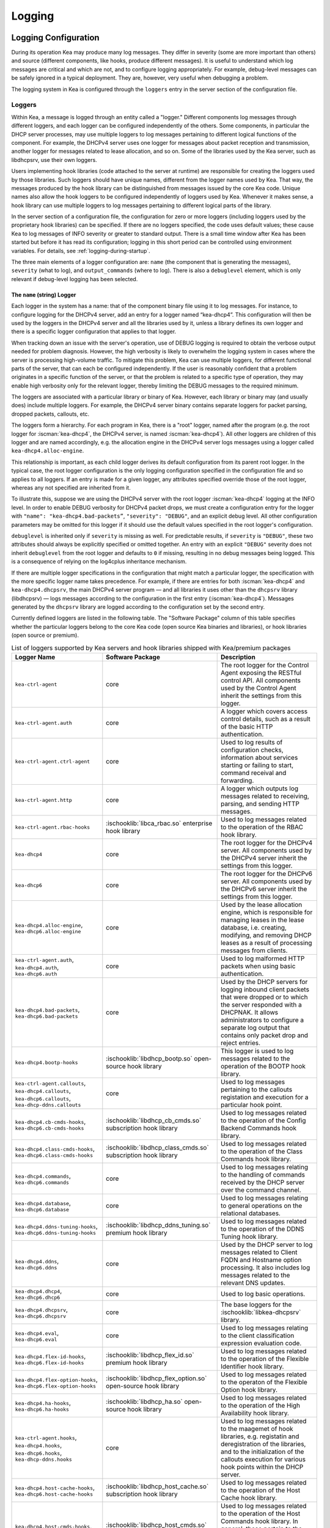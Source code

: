 .. _logging:

*******
Logging
*******

Logging Configuration
=====================

During its operation Kea may produce many log messages. They differ in
severity (some are more important than others) and source (different
components, like hooks, produce different messages). It is useful to
understand which log messages are critical and which are not, and to
configure logging appropriately. For example, debug-level messages
can be safely ignored in a typical deployment. They are, however, very
useful when debugging a problem.

The logging system in Kea is configured through the ``loggers`` entry in the
server section of the configuration file.

Loggers
-------

Within Kea, a message is logged through an entity called a "logger."
Different components log messages through different loggers, and each
logger can be configured independently of the others. Some components,
in particular the DHCP server processes, may use multiple loggers to log
messages pertaining to different logical functions of the component. For
example, the DHCPv4 server uses one logger for messages about packet
reception and transmission, another logger for messages related to lease
allocation, and so on. Some of the libraries used by the Kea server,
such as libdhcpsrv, use their own loggers.

Users implementing hook libraries (code attached to the server at
runtime) are responsible for creating the loggers used by those
libraries. Such loggers should have unique names, different from the
logger names used by Kea. That way, the messages produced by the hook
library can be distinguished from messages issued by the core Kea code.
Unique names also allow the hook loggers to be configured independently of
loggers used by Kea. Whenever it makes sense, a hook library can use
multiple loggers to log messages pertaining to different logical parts
of the library.

In the server section of a configuration file, the
configuration for zero or more loggers (including loggers used by the
proprietary hook libraries) can be specified. If there are no loggers specified, the
code uses default values; these cause Kea to log messages of INFO
severity or greater to standard output. There is a small time window
after Kea has been started but before it has read its configuration;
logging in this short period can be controlled using environment
variables. For details, see :ref:`logging-during-startup`.

The three main elements of a logger configuration are: ``name`` (the
component that is generating the messages), ``severity`` (what to log),
and ``output_commands`` (where to log). There is also a ``debuglevel``
element, which is only relevant if debug-level logging has been
selected.

The ``name`` (string) Logger
~~~~~~~~~~~~~~~~~~~~~~~~~~~~

Each logger in the system has a name: that of the component binary file
using it to log messages. For instance, to configure logging
for the DHCPv4 server, add an entry for a logger named “kea-dhcp4”.
This configuration will then be used by the loggers in the DHCPv4
server and all the libraries used by it, unless a library defines its
own logger and there is a specific logger configuration that applies to
that logger.

When tracking down an issue with the server's operation, use of DEBUG
logging is required to obtain the verbose output needed for problem
diagnosis. However, the high verbosity is likely to overwhelm the
logging system in cases where the server is processing high-volume
traffic. To mitigate this problem, Kea can use multiple loggers, for
different functional parts of the server, that can each be configured
independently. If the user is reasonably confident that a problem
originates in a specific function of the server, or that the problem is
related to a specific type of operation, they may enable high verbosity
only for the relevant logger, thereby limiting the DEBUG messages to the
required minimum.

The loggers are associated with a particular library or binary of Kea.
However, each library or binary may (and usually does) include multiple
loggers. For example, the DHCPv4 server binary contains separate loggers
for packet parsing, dropped packets, callouts, etc.

The loggers form a hierarchy. For each program in Kea, there is a "root"
logger, named after the program (e.g. the root logger for :iscman:`kea-dhcp4`, the
DHCPv4 server, is named :iscman:`kea-dhcp4`). All other loggers are children of
this logger and are named accordingly, e.g. the allocation engine in the
DHCPv4 server logs messages using a logger called
``kea-dhcp4.alloc-engine``.

This relationship is important, as each child logger derives its default
configuration from its parent root logger. In the typical case, the root
logger configuration is the only logging configuration specified in the
configuration file and so applies to all loggers. If an entry is made
for a given logger, any attributes specified override those of the root
logger, whereas any not specified are inherited from it.

To illustrate this, suppose we are using the DHCPv4 server with the
root logger :iscman:`kea-dhcp4` logging at the INFO level. In order to enable
DEBUG verbosity for DHCPv4 packet drops, we must create a configuration
entry for the logger with ``"name": "kea-dhcp4.bad-packets”``,
``"severity": "DEBUG"``, and an explicit debug level. All other configuration
parameters may be omitted for this logger if it should use the default values
specified in the root logger's configuration.

``debuglevel`` is inherited only if ``severity`` is missing as well. For
predictable results, if ``severity`` is ``"DEBUG"``, these two attributes
should always be explicitly specified or omitted together. An entry with an
explicit ``"DEBUG"`` severity does not inherit ``debuglevel`` from the root
logger and defaults to ``0`` if missing, resulting in no debug messages
being logged. This is a consequence of relying on the log4cplus inheritance
mechanism.

If there are multiple logger specifications in the configuration that
might match a particular logger, the specification with the more
specific logger name takes precedence. For example, if there are entries
for both :iscman:`kea-dhcp4` and ``kea-dhcp4.dhcpsrv``, the main DHCPv4 server
program — and all libraries it uses other than the ``dhcpsrv`` library
(libdhcpsrv) — logs messages according to the configuration in the
first entry (:iscman:`kea-dhcp4`). Messages generated by the ``dhcpsrv`` library
are logged according to the configuration set by the second entry.

Currently defined loggers are listed in the following table. The
"Software Package" column of this table specifies whether the particular
loggers belong to the core Kea code (open source Kea binaries and
libraries), or hook libraries (open source or premium).

.. tabularcolumns:: |p{0.2\linewidth}|p{0.2\linewidth}|p{0.6\linewidth}|

.. table:: List of loggers supported by Kea servers and hook libraries shipped with Kea/premium packages
   :class: longtable
   :widths: 20 20 60

   +----------------------------------+---------------------------------------+--------------------------------+
   | Logger Name                      | Software Package                      | Description                    |
   +==================================+=======================================+================================+
   | ``kea-ctrl-agent``               | core                                  | The root logger for            |
   |                                  |                                       | the Control Agent              |
   |                                  |                                       | exposing the RESTful           |
   |                                  |                                       | control API. All               |
   |                                  |                                       | components used by             |
   |                                  |                                       | the Control Agent              |
   |                                  |                                       | inherit the settings           |
   |                                  |                                       | from this logger.              |
   +----------------------------------+---------------------------------------+--------------------------------+
   | ``kea-ctrl-agent.auth``          | core                                  | A logger which covers          |
   |                                  |                                       | access control details, such as|
   |                                  |                                       | a result of the basic HTTP     |
   |                                  |                                       | authentication.                |
   +----------------------------------+---------------------------------------+--------------------------------+
   | ``kea-ctrl-agent.ctrl-agent``    | core                                  | Used to log results of         |
   |                                  |                                       | configuration checks,          |
   |                                  |                                       | information about services     |
   |                                  |                                       | starting or failing to start,  |
   |                                  |                                       | command receival and           |
   |                                  |                                       | forwarding.                    |
   +----------------------------------+---------------------------------------+--------------------------------+
   | ``kea-ctrl-agent.http``          | core                                  | A logger which                 |
   |                                  |                                       | outputs log messages           |
   |                                  |                                       | related to receiving,          |
   |                                  |                                       | parsing, and sending           |
   |                                  |                                       | HTTP messages.                 |
   +----------------------------------+---------------------------------------+--------------------------------+
   | ``kea-ctrl-agent.rbac-hooks``    | :ischooklib:`libca_rbac.so`           | Used to log messages related   |
   |                                  | enterprise hook library               | to the operation of the RBAC   |
   |                                  |                                       | hook library.                  |
   +----------------------------------+---------------------------------------+--------------------------------+
   | ``kea-dhcp4``                    | core                                  | The root logger for            |
   |                                  |                                       | the DHCPv4 server.             |
   |                                  |                                       | All components used            |
   |                                  |                                       | by the DHCPv4 server           |
   |                                  |                                       | inherit the settings           |
   |                                  |                                       | from this logger.              |
   +----------------------------------+---------------------------------------+--------------------------------+
   | ``kea-dhcp6``                    | core                                  | The root logger for            |
   |                                  |                                       | the DHCPv6 server.             |
   |                                  |                                       | All components used            |
   |                                  |                                       | by the DHCPv6 server           |
   |                                  |                                       | inherit the settings           |
   |                                  |                                       | from this logger.              |
   +----------------------------------+---------------------------------------+--------------------------------+
   | ``kea-dhcp4.alloc-engine``,      | core                                  | Used by the lease              |
   | ``kea-dhcp6.alloc-engine``       |                                       | allocation engine,             |
   |                                  |                                       | which is responsible           |
   |                                  |                                       | for managing leases            |
   |                                  |                                       | in the lease                   |
   |                                  |                                       | database, i.e.                 |
   |                                  |                                       | creating, modifying,           |
   |                                  |                                       | and removing DHCP              |
   |                                  |                                       | leases as a result of          |
   |                                  |                                       | processing messages            |
   |                                  |                                       | from clients.                  |
   +----------------------------------+---------------------------------------+--------------------------------+
   | ``kea-ctrl-agent.auth``,         | core                                  | Used to log malformed HTTP     |
   | ``kea-dhcp4.auth``,              |                                       | packets when using basic       |
   | ``kea-dhcp6.auth``               |                                       | authentication.                |
   +----------------------------------+---------------------------------------+--------------------------------+
   | ``kea-dhcp4.bad-packets``,       | core                                  | Used by the DHCP               |
   | ``kea-dhcp6.bad-packets``        |                                       | servers for logging            |
   |                                  |                                       | inbound client                 |
   |                                  |                                       | packets that were              |
   |                                  |                                       | dropped or to which            |
   |                                  |                                       | the server responded           |
   |                                  |                                       | with a DHCPNAK. It             |
   |                                  |                                       | allows administrators          |
   |                                  |                                       | to configure a                 |
   |                                  |                                       | separate log output            |
   |                                  |                                       | that contains only             |
   |                                  |                                       | packet drop and                |
   |                                  |                                       | reject entries.                |
   +----------------------------------+---------------------------------------+--------------------------------+
   | ``kea-dhcp4.bootp-hooks``        | :ischooklib:`libdhcp_bootp.so`        | This logger is used to log     |
   |                                  | open-source hook library              | messages related to the        |
   |                                  |                                       | operation of the BOOTP hook    |
   |                                  |                                       | library.                       |
   +----------------------------------+---------------------------------------+--------------------------------+
   | ``kea-ctrl-agent.callouts``,     | core                                  | Used to log messages           |
   | ``kea-dhcp4.callouts``,          |                                       | pertaining to the              |
   | ``kea-dhcp6.callouts``,          |                                       | callouts registation and       |
   | ``kea-dhcp-ddns.callouts``       |                                       | execution for a particular     |
   |                                  |                                       | hook point.                    |
   +----------------------------------+---------------------------------------+--------------------------------+
   | ``kea-dhcp4.cb-cmds-hooks``,     | :ischooklib:`libdhcp_cb_cmds.so`      | Used to log messages related   |
   | ``kea-dhcp6.cb-cmds-hooks``      | subscription hook library             | to the operation of the        |
   |                                  |                                       | Config Backend Commands        |
   |                                  |                                       | hook library.                  |
   +----------------------------------+---------------------------------------+--------------------------------+
   | ``kea-dhcp4.class-cmds-hooks``,  | :ischooklib:`libdhcp_class_cmds.so`   | Used to log messages related   |
   | ``kea-dhcp6.class-cmds-hooks``   | subscription hook library             | to the operation of the        |
   |                                  |                                       | Class Commands                 |
   |                                  |                                       | hook library.                  |
   +----------------------------------+---------------------------------------+--------------------------------+
   | ``kea-dhcp4.commands``,          | core                                  | Used to log messages           |
   | ``kea-dhcp6.commands``           |                                       | relating to the                |
   |                                  |                                       | handling of commands           |
   |                                  |                                       | received by the DHCP           |
   |                                  |                                       | server over the                |
   |                                  |                                       | command channel.               |
   +----------------------------------+---------------------------------------+--------------------------------+
   | ``kea-dhcp4.database``,          | core                                  | Used to log messages           |
   | ``kea-dhcp6.database``           |                                       | relating to general            |
   |                                  |                                       | operations on the              |
   |                                  |                                       | relational databases.          |
   +----------------------------------+---------------------------------------+--------------------------------+
   | ``kea-dhcp4.ddns-tuning-hooks``, | :ischooklib:`libdhcp_ddns_tuning.so`  | Used to log messages related   |
   | ``kea-dhcp6.ddns-tuning-hooks``  | premium hook library                  | to the operation of the        |
   |                                  |                                       | DDNS Tuning hook library.      |
   +----------------------------------+---------------------------------------+--------------------------------+
   | ``kea-dhcp4.ddns``,              | core                                  | Used by the DHCP               |
   | ``kea-dhcp6.ddns``               |                                       | server to log                  |
   |                                  |                                       | messages related to            |
   |                                  |                                       | Client FQDN and                |
   |                                  |                                       | Hostname option                |
   |                                  |                                       | processing. It also            |
   |                                  |                                       | includes log messages          |
   |                                  |                                       | related to the                 |
   |                                  |                                       | relevant DNS updates.          |
   +----------------------------------+---------------------------------------+--------------------------------+
   | ``kea-dhcp4.dhcp4``,             | core                                  | Used to log basic operations.  |
   | ``kea-dhcp6.dhcp6``              |                                       |                                |
   +----------------------------------+---------------------------------------+--------------------------------+
   | ``kea-dhcp4.dhcpsrv``,           | core                                  | The base loggers for the       |
   | ``kea-dhcp6.dhcpsrv``            |                                       | :ischooklib:`libkea-dhcpsrv`   |
   |                                  |                                       | library.                       |
   +----------------------------------+---------------------------------------+--------------------------------+
   | ``kea-dhcp4.eval``,              | core                                  | Used to log messages           |
   | ``kea-dhcp6.eval``               |                                       | relating to the                |
   |                                  |                                       | client classification          |
   |                                  |                                       | expression evaluation          |
   |                                  |                                       | code.                          |
   +----------------------------------+---------------------------------------+--------------------------------+
   | ``kea-dhcp4.flex-id-hooks``,     | :ischooklib:`libdhcp_flex_id.so`      | Used                           |
   | ``kea-dhcp6.flex-id-hooks``      | premium hook library                  | to log messages                |
   |                                  |                                       | related to the                 |
   |                                  |                                       | operation of the               |
   |                                  |                                       | Flexible Identifier            |
   |                                  |                                       | hook library.                  |
   +----------------------------------+---------------------------------------+--------------------------------+
   | ``kea-dhcp4.flex-option-hooks``, | :ischooklib:`libdhcp_flex_option.so`  | Used to log messages related   |
   | ``kea-dhcp6.flex-option-hooks``  | open-source hook library              | to the operaton of             |
   |                                  |                                       | the Flexible Option            |
   |                                  |                                       | hook library.                  |
   +----------------------------------+---------------------------------------+--------------------------------+
   | ``kea-dhcp4.ha-hooks``,          | :ischooklib:`libdhcp_ha.so`           | Used                           |
   | ``kea-dhcp6.ha-hooks``           | open-source hook library              | to log messages                |
   |                                  |                                       | related to the                 |
   |                                  |                                       | operation of the High          |
   |                                  |                                       | Availability hook              |
   |                                  |                                       | library.                       |
   +----------------------------------+---------------------------------------+--------------------------------+
   | ``kea-ctrl-agent.hooks``,        | core                                  | Used to log messages related   |
   | ``kea-dhcp4.hooks``,             |                                       | to the maagemet of hook        |
   | ``kea-dhcp6.hooks``,             |                                       | libraries, e.g.                |
   | ``kea-dhcp-ddns.hooks``          |                                       | registatin and                 |
   |                                  |                                       | deregistration of the          |
   |                                  |                                       | libraries, and to the          |
   |                                  |                                       | initialization of the          |
   |                                  |                                       | callouts execution             |
   |                                  |                                       | for various hook               |
   |                                  |                                       | points within the              |
   |                                  |                                       | DHCP server.                   |
   +----------------------------------+---------------------------------------+--------------------------------+
   | ``kea-dhcp4.host-cache-hooks``,  | :ischooklib:`libdhcp_host_cache.so`   | Used                           |
   | ``kea-dhcp6.host-cache-hooks``   | subscription hook library             | to log messages                |
   |                                  |                                       | related to the                 |
   |                                  |                                       | operation of the Host          |
   |                                  |                                       | Cache hook library.            |
   +----------------------------------+---------------------------------------+--------------------------------+
   | ``kea-dhcp4.host-cmds-hooks``,   | :ischooklib:`libdhcp_host_cmds.so`    | Used                           |
   | ``kea-dhcp6.host-cmds-hooks``    | premium hook library                  | to log messages                |
   |                                  |                                       | related to the                 |
   |                                  |                                       | operation of the Host          |
   |                                  |                                       | Commands hook                  |
   |                                  |                                       | library. In general,           |
   |                                  |                                       | these pertain to               |
   |                                  |                                       | the loading and                |
   |                                  |                                       | unloading of the               |
   |                                  |                                       | library and the                |
   |                                  |                                       | execution of commands          |
   |                                  |                                       | by the library.                |
   +----------------------------------+---------------------------------------+--------------------------------+
   | ``kea-dhcp4.hosts``,             | core                                  | Used within                    |
   | ``kea-dhcp6.hosts``              |                                       | ``libdhcpsrv``, it logs        |
   |                                  |                                       | messages related to            |
   |                                  |                                       | the management of              |
   |                                  |                                       | DHCP host                      |
   |                                  |                                       | reservations, i.e.             |
   |                                  |                                       | retrieving                     |
   |                                  |                                       | reservations and               |
   |                                  |                                       | adding new                     |
   |                                  |                                       | reservations.                  |
   +----------------------------------+---------------------------------------+--------------------------------+
   | ``kea-dhcp4.lease-cmds-hooks``,  | :ischooklib:`libdhcp_lease_cmds.so`   | Used                           |
   | ``kea-dhcp6.lease-cmds-hooks``   | open-source hook library              | to log messages                |
   |                                  |                                       | related to the                 |
   |                                  |                                       | operation of the               |
   |                                  |                                       | Lease Commands hook            |
   |                                  |                                       | library. In general,           |
   |                                  |                                       | these pertain to               |
   |                                  |                                       | the loading and                |
   |                                  |                                       | unloading of the               |
   |                                  |                                       | library and the                |
   |                                  |                                       | execution of commands          |
   |                                  |                                       | by the library.                |
   +----------------------------------+---------------------------------------+--------------------------------+
   | ``kea-dhcp4.limits-hooks``,      | :ischooklib:`libdhcp_limits.so`       | Used to log messages related   |
   | ``kea-dhcp6.limits-hooks``       | subscription hook library             | to the operation of the        |
   |                                  |                                       | Limits hook library.           |
   +----------------------------------+---------------------------------------+--------------------------------+
   | ``kea-dhcp4.lease-query-hooks``, | :ischooklib:`libdhcp_lease_query.so`  | Used                           |
   | ``kea-dhcp6.lease-query-hooks``  | premium hook library                  | to log messages                |
   |                                  |                                       | related to the                 |
   |                                  |                                       | operation of the               |
   |                                  |                                       | Leasequery hook library.       |
   +----------------------------------+---------------------------------------+--------------------------------+
   | ``kea-dhcp4.leases``,            | core                                  | Used by the DHCP               |
   | ``kea-dhcp6.leases``             |                                       | server to log                  |
   |                                  |                                       | messages related to            |
   |                                  |                                       | lease allocation. The          |
   |                                  |                                       | messages include               |
   |                                  |                                       | detailed information           |
   |                                  |                                       | about the allocated            |
   |                                  |                                       | or offered leases,             |
   |                                  |                                       | errors during the              |
   |                                  |                                       | lease allocation,              |
   |                                  |                                       | etc.                           |
   +----------------------------------+---------------------------------------+--------------------------------+
   | ``kea-dhcp4.legal-log-hooks``,   | :ischooklib:`libdhcp_legal_log.so`    | Used                           |
   | ``kea-dhcp6.legal-log-hooks``    | premium hook library                  | to log messages                |
   |                                  |                                       | related to the                 |
   |                                  |                                       | operation of the               |
   |                                  |                                       | Forensic Logging               |
   |                                  |                                       | hook library.                  |
   +----------------------------------+---------------------------------------+--------------------------------+
   | ``kea-dhcp4.mysql-cb-hooks``,    | :ischooklib:`libdhcp_mysql_cb.so`     | Used                           |
   | ``kea-dhcp6.mysql-cb-hooks``     | open-source hook library              | to log messages                |
   |                                  |                                       | related to the                 |
   |                                  |                                       | operation of the               |
   |                                  |                                       | MySQL Configuration            |
   |                                  |                                       | Backend hook                   |
   |                                  |                                       | library.                       |
   +----------------------------------+---------------------------------------+--------------------------------+
   | ``kea-dhcp4.options``,           | core                                  | Used by the DHCP               |
   | ``kea-dhcp6.options``            |                                       | server to log                  |
   |                                  |                                       | messages related to            |
   |                                  |                                       | the processing of              |
   |                                  |                                       | options in the DHCP            |
   |                                  |                                       | messages, i.e.                 |
   |                                  |                                       | parsing options,               |
   |                                  |                                       | encoding options into          |
   |                                  |                                       | on-wire format, and            |
   |                                  |                                       | packet classification          |
   |                                  |                                       | using options                  |
   |                                  |                                       | contained in the               |
   |                                  |                                       | received packets.              |
   +----------------------------------+---------------------------------------+--------------------------------+
   | ``kea-dhcp4.packets``,           | core                                  | Mostly                         |
   | ``kea-dhcp6.packets``            |                                       | used to log messages           |
   |                                  |                                       | related to                     |
   |                                  |                                       | transmission of the            |
   |                                  |                                       | DHCP packets, i.e.             |
   |                                  |                                       | packet reception and           |
   |                                  |                                       | the sending of a               |
   |                                  |                                       | response. Such                 |
   |                                  |                                       | messages include               |
   |                                  |                                       | information about the          |
   |                                  |                                       | source and                     |
   |                                  |                                       | destination IP                 |
   |                                  |                                       | addresses and                  |
   |                                  |                                       | interfaces used to             |
   |                                  |                                       | transmit packets. The          |
   |                                  |                                       | logger is also used            |
   |                                  |                                       | to log messages                |
   |                                  |                                       | related to subnet              |
   |                                  |                                       | selection, as this             |
   |                                  |                                       | selection is usually           |
   |                                  |                                       | based on the IP                |
   |                                  |                                       | addresses, relay               |
   |                                  |                                       | addresses, and/or              |
   |                                  |                                       | interface names,               |
   |                                  |                                       | which can be                   |
   |                                  |                                       | retrieved from the             |
   |                                  |                                       | received packet even           |
   |                                  |                                       | before the DHCP                |
   |                                  |                                       | message carried in             |
   |                                  |                                       | the packet is parsed.          |
   +----------------------------------+---------------------------------------+--------------------------------+
   | ``kea-dhcp4.pgsql-cb-hooks``,    | :ischooklib:`libdhcp_pgsql_cb.so`     | Used                           |
   | ``kea-dhcp6.pgsql-cb-hooks``     | open-source hook library              | to log messages                |
   |                                  |                                       | related to the                 |
   |                                  |                                       | operation of the               |
   |                                  |                                       | PostgreSQL Configuration       |
   |                                  |                                       | Backend hook                   |
   |                                  |                                       | library.                       |
   +----------------------------------+---------------------------------------+--------------------------------+
   | ``kea-dhcp4.run-script-hooks``,  | :ischooklib:`libdhcp_run_script.so`   | Used to log messages related   |
   | ``kea-dhcp6.run-script-hooks``   | open-source hook library              | to the operation of the        |
   |                                  |                                       | Run Script hook library.       |
   +----------------------------------+---------------------------------------+--------------------------------+
   | ``kea-dhcp4.radius-hooks``,      | :ischooklib:`libdhcp_radius.so`       | Used                           |
   | ``kea-dhcp6.radius-hooks``       | premium hook library                  | to log messages                |
   |                                  |                                       | related to the                 |
   |                                  |                                       | operation of the               |
   |                                  |                                       | RADIUS hook library.           |
   +----------------------------------+---------------------------------------+--------------------------------+
   | ``kea-dhcp4.stat-cmds-hooks``,   | :ischooklib:`libdhcp_stat_cmds.so`    | Used                           |
   | ``kea-dhcp6.stat-cmds-hooks``    | opens-source hook library             | to log messages                |
   |                                  |                                       | related to the                 |
   |                                  |                                       | operation of the               |
   |                                  |                                       | Statistics Commands            |
   |                                  |                                       | hook library. In               |
   |                                  |                                       | general, these                 |
   |                                  |                                       | pertain to loading             |
   |                                  |                                       | and unloading the              |
   |                                  |                                       | library and the                |
   |                                  |                                       | execution of commands          |
   |                                  |                                       | by the library.                |
   +----------------------------------+---------------------------------------+--------------------------------+
   | ``kea-dhcp4.subnet-cmds-hooks``, | :ischooklib:`libdhcp_subnet_cmds.so`  | Used                           |
   | ``kea-dhcp6.subnet-cmds-hooks``  | premium hook library                  | to log messages                |
   |                                  |                                       | related to the                 |
   |                                  |                                       | operation of the               |
   |                                  |                                       | Subnet Commands hook           |
   |                                  |                                       | library. In general,           |
   |                                  |                                       | these pertain to               |
   |                                  |                                       | loading and unloading          |
   |                                  |                                       | the library and the            |
   |                                  |                                       | execution of commands          |
   |                                  |                                       | by the library.                |
   +----------------------------------+---------------------------------------+--------------------------------+
   | ``kea-dhcp4.tcp``,               | core                                  | Used to log messages related   |
   | ``kea-dhcp6.tcp``                |                                       | to TCP traffic.                |
   +----------------------------------+---------------------------------------+--------------------------------+
   | ``kea-dhcp4.user_chk``,          | :ischooklib:`libdhcp_user_chk.so`     | Used to log messages related   |
   | ``kea-dhcp6.user_chk``           | hook library                          | to the operaton of the         |
   |                                  |                                       | User Check hook library.       |
   +----------------------------------+---------------------------------------+--------------------------------+
   | ``kea-dhcp-ddns``                | core                                  | The root logger for            |
   |                                  |                                       | the :iscman:`kea-dhcp-ddns`    |
   |                                  |                                       | daemon. All                    |
   |                                  |                                       | components used by             |
   |                                  |                                       | this daemon inherit            |
   |                                  |                                       | the settings from              |
   |                                  |                                       | this logger unless             |
   |                                  |                                       | there are                      |
   |                                  |                                       | configurations for             |
   |                                  |                                       | more specialized               |
   |                                  |                                       | loggers.                       |
   +----------------------------------+---------------------------------------+--------------------------------+
   | ``kea-ctrl-agent.dctl``,         | core                                  | Used to log basic inofrmaton   |
   | ``kea-dhcp-ddns.dctl``           |                                       | about the process,             |
   |                                  |                                       | received signals, and          |
   |                                  |                                       | triggered                      |
   |                                  |                                       | reconfigurations.              |
   +----------------------------------+---------------------------------------+--------------------------------+
   | ``kea-dhcp-ddns.asiodns``,       | core                                  | Used to log messages about     |
   |                                  |                                       | network events in DDNS         |
   |                                  |                                       | operations.                    |
   +----------------------------------+---------------------------------------+--------------------------------+
   | ``kea-dhcp-ddns.dhcpddns``       | core                                  | Used by                        |
   |                                  |                                       | the :iscman:`kea-dhcp-ddns`    |
   |                                  |                                       | daemon to log                  |
   |                                  |                                       | events related to              |
   |                                  |                                       | DDNS operations.               |
   +----------------------------------+---------------------------------------+--------------------------------+
   | ``kea-dhcp-ddns.dhcp-to-d2``     | core                                  | Used by the                    |
   |                                  |                                       | :iscman:`kea-dhcp-ddns` daemon |
   |                                  |                                       | to log                         |
   |                                  |                                       | information about              |
   |                                  |                                       | events dealing with            |
   |                                  |                                       | receiving messages             |
   |                                  |                                       | from the DHCP servers          |
   |                                  |                                       | and adding them to             |
   |                                  |                                       | the queue for                  |
   |                                  |                                       | processing.                    |
   +----------------------------------+---------------------------------------+--------------------------------+
   | ``kea-dhcp-ddns.d2-to-dns``      | core                                  | Used by the                    |
   |                                  |                                       | :iscman:`kea-dhcp-ddns` daemon |
   |                                  |                                       | to log                         |
   |                                  |                                       | information about              |
   |                                  |                                       | events dealing with            |
   |                                  |                                       | sending and receiving          |
   |                                  |                                       | messages to and from           |
   |                                  |                                       | the DNS servers.               |
   +----------------------------------+---------------------------------------+--------------------------------+
   | ``kea-dhcp-ddns.gss-tsig-hooks`` | :ischooklib:`libddns_gss_tsig.so`     | Used to log messages related   |
   |                                  | subscription hook library             | to the operation of the        |
   |                                  |                                       | GSS-TSIG hook library.         |
   +----------------------------------+---------------------------------------+--------------------------------+
   | ``kea-dhcp-ddns.libdhcp-ddns``   | core                                  | Used to log events related to  |
   |                                  |                                       | DDNS operations.               |
   +----------------------------------+---------------------------------------+--------------------------------+
   | ``kea-netconf``                  | core                                  | The root logger for            |
   |                                  |                                       | the NETCONF agent.             |
   |                                  |                                       | All components used            |
   |                                  |                                       | by NETCONF inherit             |
   |                                  |                                       | the settings from              |
   |                                  |                                       | this logger if there           |
   |                                  |                                       | is no specialized              |
   |                                  |                                       | logger provided.               |
   +----------------------------------+---------------------------------------+--------------------------------+

Note that user-defined hook libraries should not use any of the loggers
mentioned above, but should instead define new loggers with names that
correspond to the libraries using them. Suppose that a user created
a library called “libdhcp-packet-capture” to dump packets received and
transmitted by the server to a file. An appropriate name for the
logger could be ``kea-dhcp4.packet-capture-hooks``. (Note that the hook
library implementer only specifies the second part of this name, i.e.
“packet-capture”. The first part is a root-logger name and is prepended
by the Kea logging system.) It is also important to note that since this
new logger is a child of a root logger, it inherits the configuration
from the root logger, something that can be overridden by an entry in
the configuration file.

The easiest way to find a logger name is to configure all logging to go
to a single destination and look there for specific logger names. See
:ref:`logging-message-format` for details.

The ``severity`` (string) Logger
~~~~~~~~~~~~~~~~~~~~~~~~~~~~~~~~

This specifies the category of messages logged. Each message is logged
with an associated severity, which may be one of the following (in
descending order of severity):

-  FATAL - associated with messages generated by a condition that is so
   serious that the server cannot continue executing.

-  ERROR - associated with messages generated by an error condition. The
   server continues executing, but the results may not be as
   expected.

-  WARN - indicates an out-of-the-ordinary condition. However, the
   server continues executing normally.

-  INFO - an informational message marking some event.

-  DEBUG - messages produced for debugging purposes.

When the severity of a logger is set to one of these values, it
only logs messages of that severity and above (e.g. setting the logging
severity to INFO logs INFO, WARN, ERROR, and FATAL messages). The
severity may also be set to NONE, in which case all messages from that
logger are inhibited.

.. note::

   The :iscman:`keactrl` tool, described in :ref:`keactrl`, can be configured
   to start the servers in verbose mode. If this is the case, the
   settings of the logging severity in the configuration file have
   no effect; the servers use a logging severity of DEBUG
   regardless of the logging settings specified in the configuration
   file. To control severity via the configuration file,
   please make sure that the ``kea_verbose`` value is set to "no" within
   the :iscman:`keactrl` configuration.

.. _debuglevel:

The ``debuglevel`` (integer) Logger
~~~~~~~~~~~~~~~~~~~~~~~~~~~~~~~~~~~

When a logger's severity is set to DEBUG, this value specifies the
level of debug messages to be printed. It ranges from 0 (least
verbose) to 99 (most verbose). If severity for the logger is not DEBUG,
this value is ignored.

The ``output-options`` (list) Logger
~~~~~~~~~~~~~~~~~~~~~~~~~~~~~~~~~~~~

Each logger can have zero or more ``output-options``. These specify
where log messages are sent and are explained in detail below.

.. note::

   As of Kea 2.5.1, alias ``output-options`` was added that can be used
   interchangeably with previous ``output_options`` configuration key.
   The reason behind this was to keep all configuration keys consistent i.e.
   to use "dash" instead of "underscore" in the key name. For the time being
   both configuration keys are considered correct and mean the same to Kea parsers.

The ``output`` (string) Option
^^^^^^^^^^^^^^^^^^^^^^^^^^^^^^

This value determines the type of output. There are several special
values allowed here: ``stdout`` (messages are printed on standard
output), ``stderr`` (messages are printed on stderr), ``syslog``
(messages are logged to syslog using the default name), ``syslog:name``
(messages are logged to syslog using a specified name). Any other value is
interpreted as a filename to which messages should be written.

The ``flush`` (boolean) Option
^^^^^^^^^^^^^^^^^^^^^^^^^^^^^^

This flushes the buffers after each log message. Doing this reduces performance
but ensures that if the program terminates abnormally, all messages
up to the point of termination are output. The default is ``true``.

The ``maxsize`` (integer) Option
^^^^^^^^^^^^^^^^^^^^^^^^^^^^^^^^

This option is only relevant when the destination is a file; this is the maximum size
in bytes that a log file may reach. When the maximum size is reached,
the file is renamed and a new file created. Initially, a ".1" is
appended to the name; if a ".1" file exists, it is renamed ".2", etc.
This is referred to as rotation.

The default value is 10240000 (10MB). The smallest value that can be
specified without disabling rotation is 204800. Any value less than
this, including 0, disables rotation. The greatest possible value is INT_MAX MB, which is
approximately 2PB.

.. note::

   Due to a limitation of the underlying logging library (log4cplus),
   rolling over the log files (from ".1" to ".2", etc.) may show odd
   results; there can be multiple small files at the timing of rollover.
   This can happen when multiple processes try to roll over the
   files simultaneously. Version 1.1.0 of log4cplus solved this problem,
   so if this version or later of log4cplus is used to build Kea, the
   issue should not occur. Even with older versions, it is normally
   expected to happen rarely unless the log messages are produced very
   frequently by multiple different processes.

The ``maxver`` (integer) Option
^^^^^^^^^^^^^^^^^^^^^^^^^^^^^^^

This option is only relevant when the destination is a file and rotation is enabled
(i.e. maxsize is large enough). This is the maximum number of rotated
versions that will be kept. Once that number of files has been reached,
the oldest file, "log-name.maxver", is discarded each time the log
rotates. In other words, at most there will be the active log file plus
maxver rotated files. The minimum and default value is 1.

The ``pattern`` (string) Option
^^^^^^^^^^^^^^^^^^^^^^^^^^^^^^^

This option can be used to specify the layout pattern of messages for
a logger. Kea logging is implemented using the log4cplus library and its
output formatting is based, conceptually, on the printf formatting from C;
this is discussed in detail in the next section,
:ref:`logging-message-format`.

Each output type (``stdout``, file, or ``syslog``) has a default ``pattern`` which
describes the content of its log messages. This parameter can be used to
specify a desired pattern. The pattern for each logger is governed
individually, so each configured logger can have its own pattern. Omitting
the ``pattern`` parameter or setting it to an empty string, "", causes
Kea to use the default pattern for that logger's output type.

In addition to the log text itself, the default patterns used for ``stdout``
and files contain information such as date and time, logger level, and
process information. The default pattern for ``syslog`` is limited primarily
to log level, source, and the log text. This avoids duplicating information
which is usually supplied by syslog.

.. warning::
    Users are strongly encouraged to test their pattern(s) on a local,
    non-production instance of Kea, running in the foreground and
    logging to ``stdout``.

.. _logging-message-format:

Logging Message Format
----------------------

As mentioned above, Kea log message content is controlled via a scheme similar
to the C language's printf formatting. The "pattern" used for each message is
described by a string containing one or more format components as part of a
text string.  In addition to the components, the string may contain any other
useful text for the administrator.

The behavior of Kea's format strings is determined by log4cplus. The following
time format options are possible enclosed in ``%D{}`` or ``%d{}``:

.. table:: List of supported time format string components by Kea's logger
   :class: longtable
   :widths: 8 40

   +-----------+-----------------------------------------------+
   | Component | Value                                         |
   +===========+===============================================+
   | ``%a``    | Abbreviated weekday name                      |
   +-----------+-----------------------------------------------+
   | ``%A``    | Full weekday name                             |
   +-----------+-----------------------------------------------+
   | ``%b``    | Abbreviated month name                        |
   +-----------+-----------------------------------------------+
   | ``%B``    | Full month name                               |
   +-----------+-----------------------------------------------+
   | ``%c``    | Standard date and time string                 |
   +-----------+-----------------------------------------------+
   | ``%d``    | Day of month as a decimal(1-31)               |
   +-----------+-----------------------------------------------+
   | ``%H``    | Hour(0-23)                                    |
   +-----------+-----------------------------------------------+
   | ``%I``    | Hour(1-12)                                    |
   +-----------+-----------------------------------------------+
   | ``%j``    | Day of year as a decimal(1-366)               |
   +-----------+-----------------------------------------------+
   | ``%m``    | Month as decimal(1-12)                        |
   +-----------+-----------------------------------------------+
   | ``%M``    | Minute as decimal(0-59)                       |
   +-----------+-----------------------------------------------+
   | ``%p``    | Locale's equivalent of AM or PM               |
   +-----------+-----------------------------------------------+
   | ``%q``    | milliseconds as decimal(0-999)                |
   +-----------+-----------------------------------------------+
   | ``%Q``    | microseconds as decimal(0-999.999)            |
   +-----------+-----------------------------------------------+
   | ``%S``    | Second as decimal(0-59)                       |
   +-----------+-----------------------------------------------+
   | ``%U``    | Week of year, Sunday being first day(0-53)    |
   +-----------+-----------------------------------------------+
   | ``%w``    | Weekday as a decimal(0-6, Sunday being 0)     |
   +-----------+-----------------------------------------------+
   | ``%W``    | Week of year, Monday being first day(0-53)    |
   +-----------+-----------------------------------------------+
   | ``%x``    | Standard date string                          |
   +-----------+-----------------------------------------------+
   | ``%X``    | Standard time string                          |
   +-----------+-----------------------------------------------+
   | ``%y``    | Year in decimal without century(0-99)         |
   +-----------+-----------------------------------------------+
   | ``%Y``    | Year including century as decimal             |
   +-----------+-----------------------------------------------+
   | ``%Z``    | Time zone name                                |
   +-----------+-----------------------------------------------+
   | ``%%``    | The percent sign                              |
   +-----------+-----------------------------------------------+

Refer to the documentation for the ``strftime()`` function found in the
``<ctime>`` header or the ``strftime(3)`` UNIX manual page for more
information.

It is probably easiest to understand this by examining the default pattern
for stdout and files; currently they are the same. That pattern is shown
below:

::

    "%D{%Y-%m-%d %H:%M:%S.%q} %-5p [%c/%i.%t] %m\n"

and a typical log produced by this pattern looks something like this:

::

    2019-08-05 14:27:45.871 DEBUG [kea-dhcp4.dhcpsrv/8475.12345] DHCPSRV_TIMERMGR_START_TIMER starting timer: reclaim-expired-leases

That breaks down to:

  - ``%D{%Y-%m-%d %H:%M:%S.%q}``
    "%D" is the local date and time when the log message is generated,
    while everything between the curly braces, "{}", are date and time components.
    From the example log above this produces:
    ``2019-08-05 14:27:45.871``

  - ``%-5p``
    The severity of the message, output as a minimum of five characters,
    using right-padding with spaces. In our example log: ``DEBUG``

  - ``%c``
    The log source. This includes two elements: the Kea process generating the
    message, in this case, :iscman:`kea-dhcp4`; and the component within the program
    from which the message originated, ``dhcpsrv`` (e.g.  the name of the
    library used by DHCP server implementations).

  - ``%i``
    The process ID. From the example log: ``8475``.

  - ``%t``
    The thread ID. From the example log: ``12345``.
    The format of the thread ID is OS-dependent: e.g. on some systems
    it is an address, so it is displayed in hexadecimal.

  - ``%m``
    The log message itself. Kea log messages all begin with a message identifier
    followed by arbitrary log text. Every message in Kea has a unique
    identifier, which can be used as an index to the :ref:`kea-messages`, where
    more information can be obtained. In our example log above, the identifier
    is ``DHCPSRV_TIMERMGR_START_TIMER``. The log text is typically a brief
    description detailing the condition that caused the message to be logged. In
    our example, the information logged,
    ``starting timer: reclaim-expired-leases``, explains that the timer for the
    expired lease reclamation cycle has been started.

.. Warning::

    Omitting ``%m`` omits the log message text from the output, making it
    rather useless. ``%m`` should be considered mandatory.

Finally, note that spacing between components, the square brackets around the
log source and PID, and the final carriage return ``\n`` are all literal text
specified as part of the pattern.

.. Warning::

    To ensure that each log entry is a separate line, patterns
    must end with an ``\n``. There may be use cases where it is not desired
    so we do not enforce its inclusion. If it is omitted from
    the pattern, the log entries will run together in one long "line".

The default pattern for ``syslog`` output is:

::

    "%-5p [%c.%t] %m\n"

It omits the date and time as well as the process ID, as this
information is typically output by ``syslog``. Note that Kea uses the pattern
to construct the text it sends to ``syslog`` (or any other destination). It has
no influence on the content ``syslog`` may add or formatting it may do.

Consult the OS documentation for ``syslog`` behavior, as there are multiple
implementations.

A complete list of logging parameters supported by Kea is shown in the table below:

.. table:: List of supported format string components by Kea's logger
   :class: longtable
   :widths: 8 40

   +-----------+------------------------------------------------------------------------+
   | Component | Value                                                                  |
   +===========+========================================================================+
   | ``%b``    | Outputs file that called the log e.g., logger_impl.cc                  |
   +-----------+------------------------------------------------------------------------+
   | ``%c``    | Outputs the logger of the event e.g., kea-dhcp4.hosts                  |
   +-----------+------------------------------------------------------------------------+
   | ``%d``    | ``%d{}`` formats UTC time output e.g., ``%d{%Y-%m-%d %H:%M:%S.%q}``    |
   +-----------+------------------------------------------------------------------------+
   | ``%D``    | ``%D{}`` formats LOCAL time output e.g., ``%D{%Y-%m-%d %H:%M:%S.%q}``  |
   +-----------+------------------------------------------------------------------------+
   | ``%E``    | Outputs environment variables e.g., ``%E{PATH}``                       |
   +-----------+------------------------------------------------------------------------+
   | ``%F``    | Outputs filename where logging request was issued e.g., logger_impl.cc |
   +-----------+------------------------------------------------------------------------+
   | ``%h``    | Outputs hostname of the system e.g., host-1                            |
   +-----------+------------------------------------------------------------------------+
   | ``%H``    | Outputs fully qualified domain name e.g., host-1.example.com           |
   +-----------+------------------------------------------------------------------------+
   | ``%l``    | Equivalent to ``%F:%L`` e.g., logger_impl.cc:179                       |
   +-----------+------------------------------------------------------------------------+
   | ``%L``    | Outputs the line number where the log was called e.g., 179             |
   +-----------+------------------------------------------------------------------------+
   | ``%m``    | Outputs the actual log message                                         |
   +-----------+------------------------------------------------------------------------+
   | ``%M``    | Outputs caller (function name) of the log message                      |
   +-----------+------------------------------------------------------------------------+
   | ``%n``    | Outputs line separator suppored by platform e.g., ``\n`` in Linux      |
   +-----------+------------------------------------------------------------------------+
   | ``%p``    | Outputs log severity e.g., INFO                                        |
   +-----------+------------------------------------------------------------------------+
   | ``%r``    | Outputs milliseconds since program start e.g., 1235                    |
   +-----------+------------------------------------------------------------------------+
   | ``%t``    | Outputs thread id that generated the log message e.g., 281472855306256 |
   +-----------+------------------------------------------------------------------------+
   | ``%T``    | Outputs thread name that generated the log message e.g., 168005        |
   +-----------+------------------------------------------------------------------------+
   | ``%i``    | Outputs process id that generated the log message e.g., 168030         |
   +-----------+------------------------------------------------------------------------+
   | ``%%``    | Outputs a literal percent sign                                         |
   +-----------+------------------------------------------------------------------------+

Padding and truncation are also possible with modifiers preceeding the component.  This is 
done by placing a number and other modifier characters between the component and the % 
sign. There are five ways of modifying the output shown by example here.

  - ``%20p``
    Left pads with spaces (align right) if the severity is shorter than 20 characters.

  - ``%-15r``
    Right pads with spaces (align left) if the milliseconds since program start is shorter
    than 15 characters.

  - ``%.30m``
    Truncates from the beginning of the message if the message is longer than 30
    characters.

  - ``%10.35E{PATH}``
    Left pad with spaces (align right) if the environment variable "PATH" is shorter than
    10 characters.  If the content is longer than 35 characters, then truncate from the
    beginning of the string.

  - ``%-15.40m``
    Right pad with spaces (align left) if the log message is shorter than 15 characters.
    If the message is longer than 40 characters, truncate from the beginning.

Supported parameters depend on the liblog4cplus version used to compile Kea.  This can
be checked by executing ``kea-dhcp4 -W | grep -i log4cplus`` which will produce output
like this: ``LOG4CPLUS_VERSION:  2.0.5``.  Consult the documentation in the 
`log4cplus wiki <https://github.com/log4cplus/log4cplus/wiki>`__ for further information
about the version you have installed.

Example Logger Configurations
~~~~~~~~~~~~~~~~~~~~~~~~~~~~~

In this example, we want to set the server logging to write to the
console using standard output.

::

   "Server": {
       "loggers": [
           {
               "name": "kea-dhcp4",
               "output-options": [
                   {
                       "output": "stdout"
                   }
               ],
               "severity": "WARN"
           }
       ]
   }

As a second example, we want to store DEBUG log messages in a file
that is at most 2MB and keep up to eight copies of old log files. Once the
logfile grows to 2MB, it should be renamed and a new file should be created.

::

   "Server": {
       "loggers": [
           {
               "name": "kea-dhcp6",
               "output-options": [
                   {
                       "output": "/var/log/kea-debug.log",
                       "maxver": 8,
                       "maxsize": 204800,
                       "flush": true,
                       "pattern": "%d{%j %H:%M:%S.%q} %c %m\n"
                   }
               ],
               "severity": "DEBUG",
               "debuglevel": 99
           }
      ]
   }

Notice that the above configuration uses a custom pattern which produces output like this:

::

    220 13:50:31.783 kea-dhcp4.dhcp4 DHCP4_STARTED Kea DHCPv4 server version 1.6.0-beta2-git started


.. _logging-during-startup:

Logging During Kea Startup
--------------------------

The logging configuration is specified in the configuration file.
However, when Kea starts, the configuration file is not read until partway into the
initialization process. Prior to that, the logging settings are set to
default values, although it is possible to modify some aspects of the
settings by means of environment variables. In the absence of
any logging configuration in the configuration file, the settings of the
(possibly modified) default configuration will persist while the program
is running.

The following environment variables can be used to control the behavior
of logging during startup:

``KEA_LOCKFILE_DIR``

   Specifies a directory where the logging system should create its lock
   file. If not specified, it is prefix/var/run/kea, where "prefix"
   defaults to /usr/local. This variable must not end with a slash.
   There is one special value: "none", which instructs Kea not to create
   a lock file at all. This may cause issues if several processes log to
   the same file.

``KEA_LOGGER_DESTINATION``

   Specifies logging output. There are several special values:

   ``stdout``
   Log to standard output.

   ``stderr``
   Log to standard error.

   ``syslog[:fac]``
   Log via syslog. The optional "fac" (which is separated from the word
   "syslog" by a colon) specifies the facility to be used for the log
   messages. Unless specified, messages are logged using the
   facility "local0".

   Any other value is treated as a name of the output file. If not
   otherwise specified, Kea logs to standard output.

Logging Levels
==============

All Kea servers follow the overall intention to let the user
know what is going on while not overloading the logging system with too much information, as that
could easily be used as a denial-of-service attack.

Unlike the FATAL, ERROR, WARN and
INFO levels, DEBUG has additional parameters. The following list details
the basic information that is logged on each level. Sometimes the circumstances
determine whether a piece of information is logged on a higher
or lower level. For example, if a packet is being dropped due to configured classification, that
is an execution of the configured policy and would be logged on debuglevel 15. However, if the
packet is dropped due to an exception being thrown, it is much more important, as it may indicate
a software bug, serious problems with memory, or database connectivity problems. As such it may
be logged on much higher levels, such as WARN or even ERROR.

- 0 - singular messages printed during startup or shutdown of the server.
- 10 - log information about received API commands.
- 15 - information about reasons why a packet was dropped.
- 40 - tracing information, including processing decisions, results
  of expression evaluations, and more.
- 45 - similar to level 40, but with more details, e.g. the subnet being
  selected for an incoming packet.
- 50 - evaluations of expressions, status received from hook points, lease
  processing, packet processing details, including unpacking, packing, sending, etc.
- 55 - includes all details available, including full packet contents
  with all options printed.

The debug levels apply only to messages logged on DEBUG, and are configured using
the ``debuglevel`` option. See the :ref:`debuglevel` section for details.
